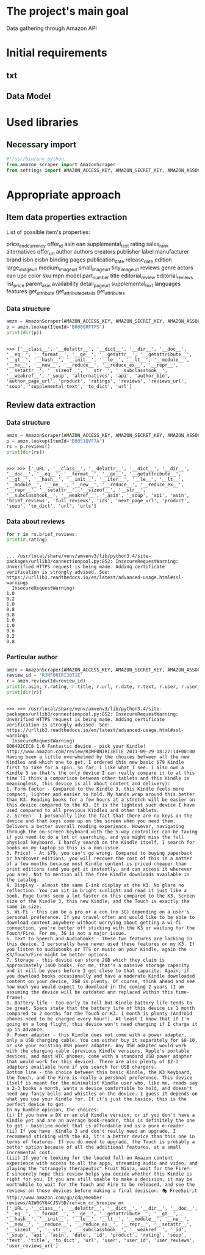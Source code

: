 * The project's main goal
  Data gathering through Amazon API
* Initial requirements
** txt
** Data Model
* Used libraries
** Necessary import
   #+BEGIN_SRC python :session api :results output
     #!/usr/bin/env python
     from amazon_scraper import AmazonScraper
     from settings import AMAZON_ACCESS_KEY, AMAZON_SECRET_KEY, AMAZON_ASSOC_TAG
   #+END_SRC

   #+RESULTS:

* Appropriate approach

** Item data properties extraction
   List of possible item's properties:

   price_and_currency
   offer_id
   asin
   ean
   supplemental_text
   rating
   sales_rank
   alternatives
   offer_url
   author
   authors
   creators
   publisher
   label
   manufacturer
   brand
   isbn
   eisbn
   binding
   pages
   publication_date
   release_date
   edition
   large_image_url
   medium_image_url
   small_image_url
   tiny_image_url
   reviews
   genre
   actors
   ean
   upc
   color
   sku
   mpn
   model
   part_number
   title
   editorial_review
   editorial_reviews
   list_price
   parent_asin
   availability
   detail_page_url
   supplemental_text
   languages
   features
   get_attribute
   get_attribute_details
   get_attributes

*** Data structure
    #+BEGIN_SRC python :results output :session api
    amzn = AmazonScraper(AMAZON_ACCESS_KEY, AMAZON_SECRET_KEY, AMAZON_ASSOC_TAG, Region='US', MaxQPS=0.9, Timeout=5.0)
    p = amzn.lookup(ItemId='B000GRFTPS')
    print(dir(p))
    #+END_SRC

    #+RESULTS:
    : 
    : >>> ['__class__', '__delattr__', '__dict__', '__dir__', '__doc__', '__eq__', '__format__', '__ge__', '__getattr__', '__getattribute__', '__gt__', '__hash__', '__init__', '__le__', '__lt__', '__module__', '__ne__', '__new__', '__reduce__', '__reduce_ex__', '__repr__', '__setattr__', '__sizeof__', '__str__', '__subclasshook__', '__weakref__', '_soup', 'alternatives', 'api', 'author_bio', 'author_page_url', 'product', 'ratings', 'reviews', 'reviews_url', 'soup', 'supplemental_text', 'to_dict', 'url']
   
** Review data extraction
*** Data structure
    #+BEGIN_SRC python :session api :results output :pp
      amzn = AmazonScraper(AMAZON_ACCESS_KEY, AMAZON_SECRET_KEY, AMAZON_ASSOC_TAG, Region='US', MaxQPS=0.9, Timeout=5.0)
      p = amzn.lookup(ItemId='B0051QVF7A')
      rs = p.reviews()
      print(dir(rs))
    #+END_SRC

    #+RESULTS:
    : 
    : >>> >>> ['_URL', '__class__', '__delattr__', '__dict__', '__dir__', '__doc__', '__eq__', '__format__', '__ge__', '__getattribute__', '__gt__', '__hash__', '__init__', '__iter__', '__le__', '__lt__', '__module__', '__ne__', '__new__', '__reduce__', '__reduce_ex__', '__repr__', '__setattr__', '__sizeof__', '__str__', '__subclasshook__', '__weakref__', '_asin', '_soup', 'api', 'asin', 'brief_reviews', 'full_reviews', 'ids', 'next_page_url', 'product', 'soup', 'to_dict', 'url', 'urls']
*** Data about reviews

    #+BEGIN_SRC python :results output :session api
      for r in rs.brief_reviews:
	  print(r.rating)    
    #+END_SRC

    #+RESULTS:
    #+begin_example

    ... /usr/local/share/venv/amvenv3/lib/python3.4/site-packages/urllib3/connectionpool.py:852: InsecureRequestWarning: Unverified HTTPS request is being made. Adding certificate verification is strongly advised. See: https://urllib3.readthedocs.io/en/latest/advanced-usage.html#ssl-warnings
      InsecureRequestWarning)
    1.0
    0.2
    1.0
    0.8
    0.8
    1.0
    1.0
    0.6
    0.2
    0.8
#+end_example
*** Particular author
    #+BEGIN_SRC python :results output :session api
      amzn = AmazonScraper(AMAZON_ACCESS_KEY, AMAZON_SECRET_KEY, AMAZON_ASSOC_TAG, Region='US', MaxQPS=0.9, Timeout=5.0)
      review_id = 'R3MF0NIRI3BT1E'
      r = amzn.review(Id=review_id)
      print(r.asin, r.rating, r.title, r.url, r.date, r.text, r.user, r.user_reviews_url)
      print(dir(r))
    #+END_SRC

    #+RESULTS:
    #+begin_example

    >>> >>> /usr/local/share/venv/amvenv3/lib/python3.4/site-packages/urllib3/connectionpool.py:852: InsecureRequestWarning: Unverified HTTPS request is being made. Adding certificate verification is strongly advised. See: https://urllib3.readthedocs.io/en/latest/advanced-usage.html#ssl-warnings
      InsecureRequestWarning)
    B00492CIC8 1.0 Fantastic device - pick your Kindle! http://www.amazon.com/review/R3MF0NIRI3BT1E 2011-09-29 18:27:14+00:00 Having been a little overwhelmed by the choices between all the new Kindles and which one to get, I ordered this new basic $79 Kindle first to take for a spin. So far, I like what I see. I also own a Kindle 3 so that's the only device I can really compare it to at this time (I think a comparison between other tablets and this Kindle is meaningless, this device is all about content and delivery):
    1. Form-factor - Compared to the Kindle 3, this Kindle feels more compact, lighter and easier to hold. My hands wrap around this better than K3. Reading books for a few hours at a stretch will be easier on this device compared to the K3. It is the lightest such device I have used compared to all previous Kindles and other tablets.
    2. Screen - I personally like the fact that there are no keys on the device and that keys come up on the screen when you need them. Delivers a better overall reading experience. However, navigating through the on-screen keyboard with the 5-way controller can be taxing if you need to do a lot of searching, and you might miss the full physical keyboard. I hardly search on the Kindle itself, I search for books on my laptop so this is a non-issue.
    3. Price! - At $79, you can't go wrong. Compared to buying paperback or hardcover editions, you will recover the cost of this in a matter of a few months because most Kindle content is priced cheaper than print editions (and you get it instantly, and can access it wherever you are). Not to mention all the free Kindle downloads available in the catalog.
    4. Display - almost the same E-ink display at the K3. No glare no reflection. You can sit in bright sunlight and read it just like a book. Page turns seem a lot faster on this compared to the K3. Screen size of the Kindle 3, this new Kindle, and the Touch is exactly the same in size.
    5. Wi-Fi - this can be a pro or a con (no 3G) depending on a user's personal preference. If you travel often and would like to be able to download content anywhere without worrying about getting a wi-fi connection, you're better off sticking with the K3 or waiting for the Touch/Fire. For me, 3G is not a major issue.
    6. Text to Speech and Audiobooks - These two features are lacking in this device. I personally have never used these features on my K3. If you listen to audiobooks or TTS or music on your Kindle, again the K3/Touch/Fire might be better options.
    7. Storage - this device can store 2GB which they claim is approximately 1400 books. For me, that's a massive storage capacity and it will be years before I get close to that capacity. Again, if you download books occasionally and have a moderate Kindle downloaded content on your device, 2GB is plenty. Of course, think ahead and see how much you would expect to download in the coming 2 years (I am assuming the device will be outdated and replaced within this time-frame).
    8. Battery life - too early to tell but Kindle battery life tends to be great. Specs state that the battery life of this device is 1 month compared to 2 months for the Touch or K3. 1 month is plenty (Android phones need to be charged every hour!). At least I know that if I'm going on a long flight, this device won't need charging if I charge it up in advance.
    9. Power adapter - this Kindle does not come with a power adapter, only a USB charging cable. You can either buy it separately for $8-10, or use your existing USB power adapter. Any USB adapter would work with the charging cable (previous Kindle versions, Apple's portable devices, and most HTC phones, come with a standard USB power adapter that would work for this device). There are also plenty of $2-3 adapters available here if you search for USB chargers.
    Bottom line - the choice between this basic Kindle, the K3 Keyboard, the Touch, and the Fire is really a personal preference. This device itself is meant for the minimalist Kindle user who, like me, reads say a 2-3 books a month, wants a device comfortable to hold, and doesn't need any fancy bells and whistles on the device. I guess it depends on what you use your Kindle for. If it's just the basics, this is the perfect device to get.
    In my humble opinion, the choices:
    (i) If you have a DX or an old Kindle version, or if you don't have a Kindle yet and are an average book-reader, this is definitely the one to get - baseline model that is affordable and is a pure e-reader.
    (ii) If you have  Kindle 3 and don't really need an upgrade, I recommend sticking with the K3, it's a better device than this one in terms of features. If you do need to upgrade, the Touch is probably a better option because of all the additional features, at a small incremental cost.
    (iii) If you're looking for the loaded full-on Amazon content experience with access to all the apps, streaming audio and video, and playing the "strangely therapeutic" Fruit Ninja, wait for the Fire!
    I sincerely hope this review helps you decide whether this Kindle is right for you. If you are still unable to make a decision, it may be worthwhile to wait for the Touch and Fire to be released, and see the reviews on those devices before making a final decision. 🎭 FreeSpirit http://www.amazon.com/gp/cdp/member-reviews/A2W0GY64CJSV5D/ref=cm_cr_hreview_mr
    ['_URL', '__class__', '__delattr__', '__dict__', '__dir__', '__doc__', '__eq__', '__format__', '__ge__', '__getattribute__', '__gt__', '__hash__', '__init__', '__le__', '__lt__', '__module__', '__ne__', '__new__', '__reduce__', '__reduce_ex__', '__repr__', '__setattr__', '__sizeof__', '__str__', '__subclasshook__', '__weakref__', '_id', '_soup', 'api', 'asin', 'date', 'id', 'product', 'rating', 'soup', 'text', 'title', 'to_dict', 'url', 'user', 'user_id', 'user_reviews', 'user_reviews_url']
#+end_example
